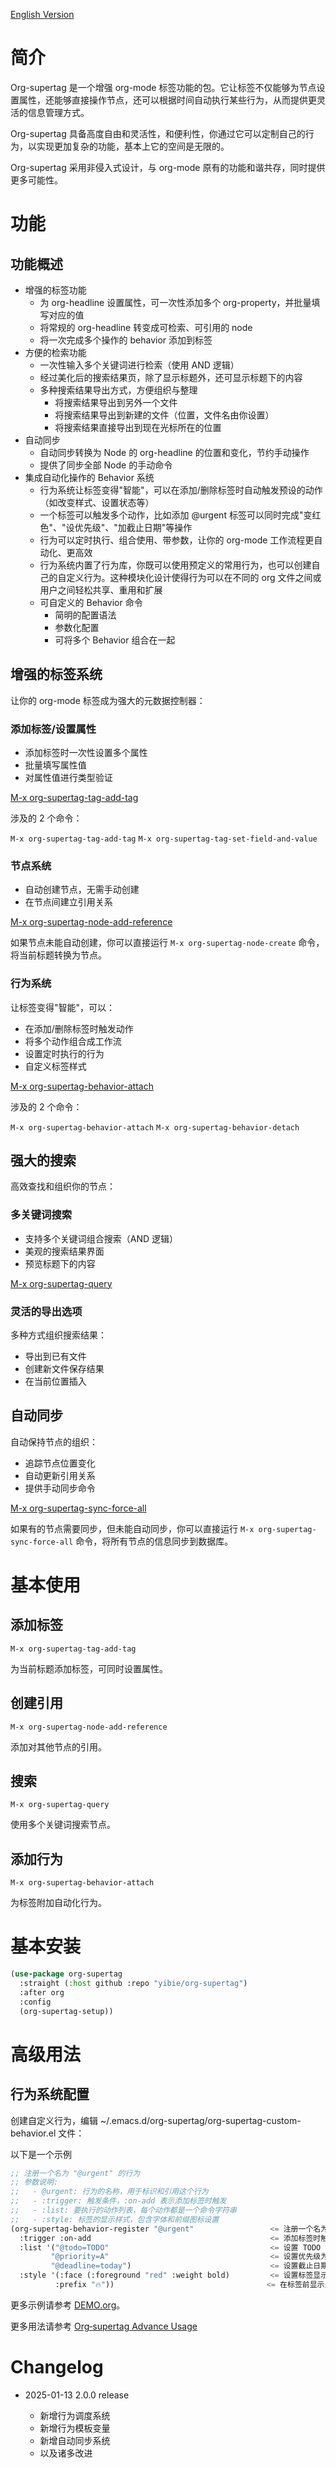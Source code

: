 
[[file:README.org][English Version]]

* 简介

Org-supertag 是一个增强 org-mode 标签功能的包。它让标签不仅能够为节点设置属性，还能够直接操作节点，还可以根据时间自动执行某些行为，从而提供更灵活的信息管理方式。

Org-supertag 具备高度自由和灵活性，和便利性，你通过它可以定制自己的行为，以实现更加复杂的功能，基本上它的空间是无限的。

Org-supertag 采用非侵入式设计，与 org-mode 原有的功能和谐共存，同时提供更多可能性。

* 功能

** 功能概述

- 增强的标签功能
    - 为 org-headline 设置属性，可一次性添加多个 org-property，并批量填写对应的值
    - 将常规的 org-headline 转变成可检索、可引用的 node
    - 将一次完成多个操作的 behavior 添加到标签
- 方便的检索功能
    - 一次性输入多个关键词进行检索（使用 AND 逻辑）
    - 经过美化后的搜索结果页，除了显示标题外，还可显示标题下的内容
    - 多种搜索结果导出方式，方便组织与整理
      - 将搜索结果导出到另外一个文件
      - 将搜索结果导出到新建的文件（位置，文件名由你设置）
      - 将搜索结果直接导出到现在光标所在的位置
- 自动同步
    - 自动同步转换为 Node 的 org-headline 的位置和变化，节约手动操作
    - 提供了同步全部 Node 的手动命令
- 集成自动化操作的 Behavior 系统
    - 行为系统让标签变得"智能"，可以在添加/删除标签时自动触发预设的动作（如改变样式、设置状态等）
    - 一个标签可以触发多个动作，比如添加 @urgent 标签可以同时完成"变红色"、"设优先级"、"加截止日期"等操作
    - 行为可以定时执行、组合使用、带参数，让你的 org-mode 工作流程更自动化、更高效
    - 行为系统内置了行为库，你既可以使用预定义的常用行为，也可以创建自己的自定义行为。这种模块化设计使得行为可以在不同的 org 文件之间或用户之间轻松共享、重用和扩展
    - 可自定义的 Behavior 命令
      + 简明的配置语法
      + 参数化配置
      + 可将多个 Behavior 组合在一起

** 增强的标签系统
让你的 org-mode 标签成为强大的元数据控制器：

*** 添加标签/设置属性
- 添加标签时一次性设置多个属性
- 批量填写属性值
- 对属性值进行类型验证

[[./picture/figure4.gif][M-x org-supertag-tag-add-tag]]

涉及的 2 个命令：

~M-x org-supertag-tag-add-tag~
~M-x org-supertag-tag-set-field-and-value~

*** 节点系统
- 自动创建节点，无需手动创建
- 在节点间建立引用关系

[[./picture/figure5.gif][M-x org-supertag-node-add-reference]]

如果节点未能自动创建，你可以直接运行 ~M-x org-supertag-node-create~ 命令，将当前标题转换为节点。

*** 行为系统
让标签变得"智能"，可以：
- 在添加/删除标签时触发动作
- 将多个动作组合成工作流
- 设置定时执行的行为
- 自定义标签样式

[[./picture/figure6.gif][M-x org-supertag-behavior-attach]]

涉及的 2 个命令：

~M-x org-supertag-behavior-attach~
~M-x org-supertag-behavior-detach~

** 强大的搜索
高效查找和组织你的节点：

*** 多关键词搜索
- 支持多个关键词组合搜索（AND 逻辑）
- 美观的搜索结果界面
- 预览标题下的内容

[[./picture/figure8.gif][M-x org-supertag-query]]

*** 灵活的导出选项
多种方式组织搜索结果：
- 导出到已有文件
- 创建新文件保存结果
- 在当前位置插入

[[./picture/figure9.gif]] 

** 自动同步
自动保持节点的组织：
- 追踪节点位置变化
- 自动更新引用关系
- 提供手动同步命令

[[./picture/figure7.gif][M-x org-supertag-sync-force-all]]

如果有的节点需要同步，但未能自动同步，你可以直接运行 ~M-x org-supertag-sync-force-all~ 命令，将所有节点的信息同步到数据库。

* 基本使用

** 添加标签

#+begin_src
M-x org-supertag-tag-add-tag
#+end_src

为当前标题添加标签，可同时设置属性。

** 创建引用
#+begin_src
M-x org-supertag-node-add-reference
#+end_src

添加对其他节点的引用。

** 搜索
#+begin_src
M-x org-supertag-query
#+end_src

使用多个关键词搜索节点。

** 添加行为
#+begin_src
M-x org-supertag-behavior-attach
#+end_src

为标签附加自动化行为。

* 基本安装

#+begin_src emacs-lisp
(use-package org-supertag
  :straight (:host github :repo "yibie/org-supertag")
  :after org
  :config
  (org-supertag-setup))
#+end_src

* 高级用法

** 行为系统配置
创建自定义行为，编辑 ~/.emacs.d/org-supertag/org-supertag-custom-behavior.el 文件：

以下是一个示例

#+begin_src emacs-lisp
;; 注册一个名为 "@urgent" 的行为
;; 参数说明:
;;   - @urgent: 行为的名称，用于标识和引用这个行为
;;   - :trigger: 触发条件，:on-add 表示添加标签时触发
;;   - :list: 要执行的动作列表，每个动作都是一个命令字符串
;;   - :style: 标签的显示样式，包含字体和前缀图标设置
(org-supertag-behavior-register "@urgent"                 <= 注册一个名为 "@urgent" 的行为
  :trigger :on-add                                        <= 添加标签时触发
  :list '("@todo=TODO"                                    <= 设置 TODO 状态
         "@priority=A"                                    <= 设置优先级为 A
         "@deadline=today")                               <= 设置截止日期为今天
  :style '(:face (:foreground "red" :weight bold)         <= 设置标签显示为红色加粗
          :prefix "🔥"))                                  <= 在标签前显示火焰图标
#+end_src

更多示例请参考 [[./DEMO.org][DEMO.org]]。

更多用法请参考 [[https://github.com/yibie/org-supertag/wiki/Advance-Usage-%E2%80%90-Behavior-System-Guide][Org‐supertag Advance Usage]]

* Changelog

- 2025-01-13 2.0.0 release
  - 新增行为调度系统
  - 新增行为模板变量
  - 新增自动同步系统
  - 以及诸多改进
  详细见 [[./CHANGELOG.org][CHANGELOG]]

- 2024-12-31 1.0.0 release
  - feat behavior-system: 完整的行为系统实现，形成自动工作流
    - 三层行为架构（基础/派生/组合）
    - 完整的触发器系统
    - 丰富的行为库函数ß
    - 样式系统支持
  - docs: 提供交互式演示文档 DEMO.org 
  - refactor: 核心重构
    - 优化数据结构
    - 改进错误处理
    - 提升性能表现

- 2024-12-20 0.0.2 release
  - fix org-supertag-remove: 修复移除标签不生效的问题
  - fix org-supertag-tag-add-tag: 修复添加标签时，可添加重复标签到 org-headline 的问题
  - feat org-supertag-tag-edit-preset: 编辑预设标签
  - feat org-supertag-query-in-buffer: 在当前 buffer 中查询
  - feat org-supertag-query-in-files: 在指定文件中查询，可以指定多个文件
- 2024-12-19 0.0.1 release

* 未来计划

- ✅能够提供更多查询的范围，比如针对一个文件或多个文件的查询
- ✅初步实现一个命令系统，让标签自动触发命令，比如节点添加了名为 Task 的标签时，它会自动设置为 TODO，并自动设置优先级为 A，以及自动将节点的背景色改为黄色
- ✅实现一个任务调度系统，让多个节点组合起来，完成一系列的任务，比如自动设置晚上 9 点进行每日回顾，并自动将回顾结果插入到回顾节点中（实验性功能，未必会实现）
- 与 AI 结合，不同的标签关联不同的 Prompt，比如当节点被标记为 "任务" 时，自动触发 AI 命令，令该节点自动生成一个任务列表
- 像 Tana 那样，提供更多视图（实验性功能，未必会实现）

* Acknowledgments

感谢 Tana 的启发，感谢 org-mode 和 Emacs 的强大。

我真诚希望你能喜欢这个包，并从中受益。

* 贡献

欢迎贡献！请查看我们的[[file:.github/CONTRIBUTING.org][贡献指南]]。

